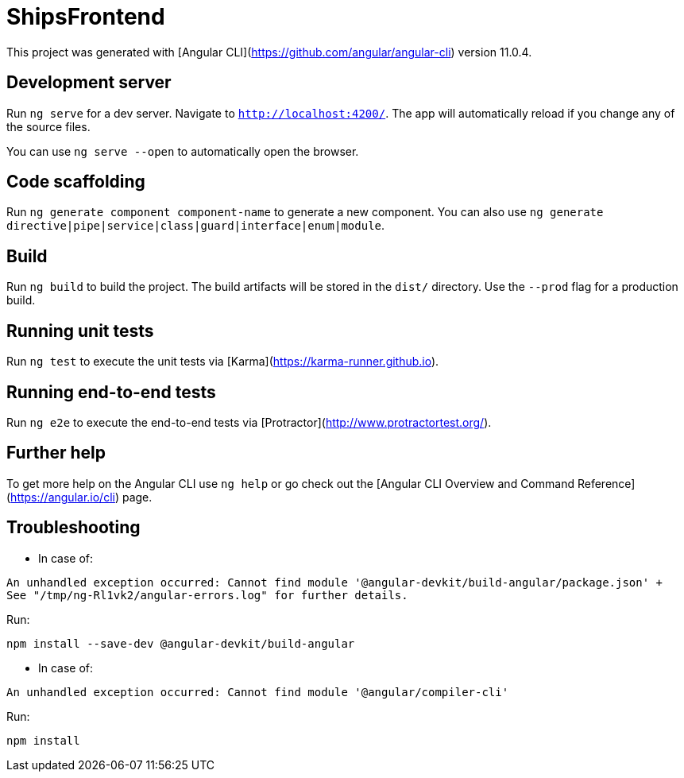 = ShipsFrontend

This project was generated with [Angular CLI](https://github.com/angular/angular-cli) version 11.0.4.

== Development server

Run `ng serve` for a dev server. Navigate to `http://localhost:4200/`. The app will automatically reload if you change any of the source files.

You can use `ng serve --open` to automatically open the browser.

== Code scaffolding

Run `ng generate component component-name` to generate a new component. You can also use `ng generate directive|pipe|service|class|guard|interface|enum|module`.

== Build

Run `ng build` to build the project. The build artifacts will be stored in the `dist/` directory. Use the `--prod` flag for a production build.

== Running unit tests

Run `ng test` to execute the unit tests via [Karma](https://karma-runner.github.io).

== Running end-to-end tests

Run `ng e2e` to execute the end-to-end tests via [Protractor](http://www.protractortest.org/).

== Further help

To get more help on the Angular CLI use `ng help` or go check out the [Angular CLI Overview and Command Reference](https://angular.io/cli) page.

== Troubleshooting 

* In case of:
[source: bash]
----
An unhandled exception occurred: Cannot find module '@angular-devkit/build-angular/package.json' +
See "/tmp/ng-Rl1vk2/angular-errors.log" for further details.
----

Run:

[source: bash]
----
npm install --save-dev @angular-devkit/build-angular
----

* In case of:
[source: bash]
----
An unhandled exception occurred: Cannot find module '@angular/compiler-cli'
----

Run:

[source: bash]
----
npm install
----

